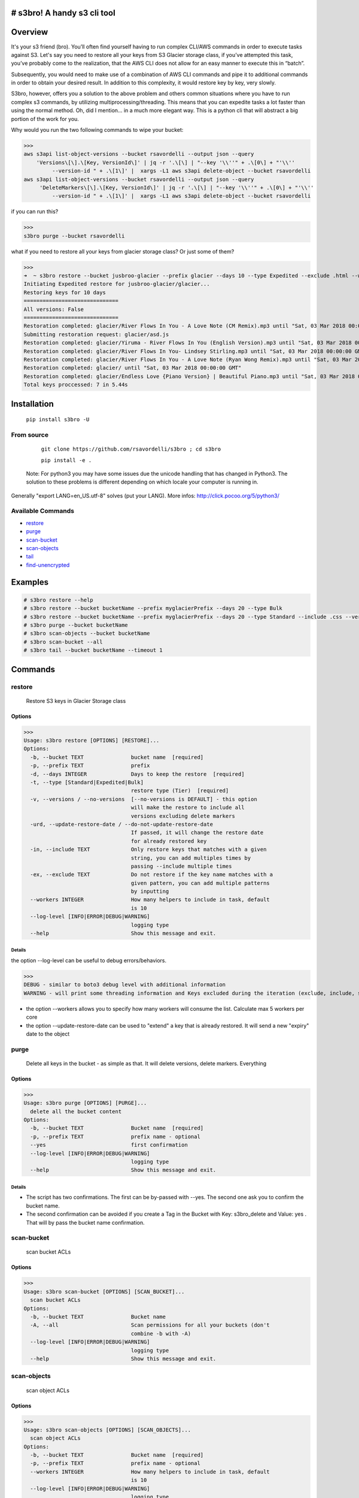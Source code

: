 .. image:: https://img.shields.io/badge/License-MIT-yellow.svg
    :target: https://raw.githubusercontent.com/rsavordelli/s3bro/master/LICENSE

=============================
# s3bro! A handy s3 cli tool
=============================
============
Overview
============
It's your s3 friend (bro). You’ll often find yourself having to run complex CLI/AWS commands in order to execute tasks against S3.  Let's say you need to restore all your keys from S3 Glacier storage class, if you’ve attempted this task, you’ve probably come to the realization, that the AWS CLI does not allow for an easy manner to execute this in “batch”.

Subsequently, you would need to make use of a combination of AWS CLI commands and pipe it to additional commands in order to obtain your desired result. In addition to this complexity, it would restore key by key, very slowly.

S3bro, however, offers you a solution to the above problem and others common situations where you have to run complex s3 commands, by utilizing multiprocessing/threading. This means that you can expedite tasks a lot faster than using the normal method. Oh, did I mention… in a much more elegant way. This is a python cli that will abstract a big portion of the work for you.

Why would you run the two following commands to wipe your bucket:

>>>
aws s3api list-object-versions --bucket rsavordelli --output json --query
    'Versions\[\].\[Key, VersionId\]' | jq -r '.\[\] | "--key '\\''" + .\[0\] + "'\\''
         --version-id " + .\[1\]' |  xargs -L1 aws s3api delete-object --bucket rsavordelli
aws s3api list-object-versions --bucket rsavordelli --output json --query
     'DeleteMarkers\[\].\[Key, VersionId\]' | jq -r '.\[\] | "--key '\\''" + .\[0\] + "'\\''
         --version-id " + .\[1\]' |  xargs -L1 aws s3api delete-object --bucket rsavordelli

if you can run this?

>>>
s3bro purge --bucket rsavordelli


what if you need to restore all your keys from glacier storage class? Or just some of them?

>>>
➜  ~ s3bro restore --bucket jusbroo-glacier --prefix glacier --days 10 --type Expedited --exclude .html --workers 10
Initiating Expedited restore for jusbroo-glacier/glacier...
Restoring keys for 10 days
==============================
All versions: False
==============================
Restoration completed: glacier/River Flows In You - A Love Note (CM Remix).mp3 until "Sat, 03 Mar 2018 00:00:00 GMT"
Submitting restoration request: glacier/asd.js
Restoration completed: glacier/Yiruma - River Flows In You (English Version).mp3 until "Sat, 03 Mar 2018 00:00:00 GMT"
Restoration completed: glacier/River Flows In You- Lindsey Stirling.mp3 until "Sat, 03 Mar 2018 00:00:00 GMT"
Restoration completed: glacier/River Flows In You - A Love Note (Ryan Wong Remix).mp3 until "Sat, 03 Mar 2018 00:00:00 GMT"
Restoration completed: glacier/ until "Sat, 03 Mar 2018 00:00:00 GMT"
Restoration completed: glacier/Endless Love {Piano Version} | Beautiful Piano.mp3 until "Sat, 03 Mar 2018 00:00:00 GMT"
Total keys proccessed: 7 in 5.44s

============
Installation
============
   ``pip install s3bro -U``

***********
From source
***********
    ``git clone https://github.com/rsavordelli/s3bro ; cd s3bro``

    ``pip install -e .``


 Note: For python3 you may have some issues due the unicode handling that has changed in Python3. The solution to these problems is different depending on which locale your computer is running in.
Generally "export LANG=en_US.utf-8" solves (put your LANG). More infos: http://click.pocoo.org/5/python3/

******************
Available Commands
******************
- restore_
- purge_
- scan-bucket_
- scan-objects_
- tail_
- find-unencrypted_


============
Examples
============

.. code:: sh

    # s3bro restore --help
    # s3bro restore --bucket bucketName --prefix myglacierPrefix --days 20 --type Bulk
    # s3bro restore --bucket bucketName --prefix myglacierPrefix --days 20 --type Standard --include .css --versions
    # s3bro purge --bucket bucketName
    # s3bro scan-objects --bucket bucketName
    # s3bro scan-bucket --all
    # s3bro tail --bucket bucketName --timeout 1

============
Commands
============
***************
restore
***************
 Restore S3 keys in Glacier Storage class

Options
------------------
>>>
Usage: s3bro restore [OPTIONS] [RESTORE]...
Options:
  -b, --bucket TEXT               bucket name  [required]
  -p, --prefix TEXT               prefix
  -d, --days INTEGER              Days to keep the restore  [required]
  -t, --type [Standard|Expedited|Bulk]
                                  restore type (Tier)  [required]
  -v, --versions / --no-versions  [--no-versions is DEFAULT] - this option
                                  will make the restore to include all
                                  versions excluding delete markers
  -urd, --update-restore-date / --do-not-update-restore-date
                                  If passed, it will change the restore date
                                  for already restored key
  -in, --include TEXT             Only restore keys that matches with a given
                                  string, you can add multiples times by
                                  passing --include multiple times
  -ex, --exclude TEXT             Do not restore if the key name matches with a
                                  given pattern, you can add multiple patterns
                                  by inputting
  --workers INTEGER               How many helpers to include in task, default
                                  is 10
  --log-level [INFO|ERROR|DEBUG|WARNING]
                                  logging type
  --help                          Show this message and exit.

Details
^^^^^^^^^^^^^^^^^^

the option --log-level can be useful to debug errors/behaviors.

>>>
DEBUG - similar to boto3 debug level with additional information
WARNING - will print some threading information and Keys excluded during the iteration (exclude, include, storage-class, delete-marker, etc)

* the option --workers allows you to specify how many workers will consume the list. Calculate max 5 workers per core

* the option --update-restore-date can be used to "extend" a key that is already restored. It will send a new "expiry" date to the object

***************
purge
***************
 Delete all keys in the bucket - as simple as that. It will delete versions, delete markers. Everything

Options
------------------

>>>
Usage: s3bro purge [OPTIONS] [PURGE]...
  delete all the bucket content
Options:
  -b, --bucket TEXT               Bucket name  [required]
  -p, --prefix TEXT               prefix name - optional
  --yes                           first confirmation
  --log-level [INFO|ERROR|DEBUG|WARNING]
                                  logging type
  --help                          Show this message and exit.


Details
^^^^^^^^^^^^^^^^^^

* The script has two confirmations. The first can be by-passed with --yes. The second one ask you to confirm the bucket name.
* The second confirmation can be avoided if you create a Tag in the Bucket with Key: s3bro_delete and Value: yes . That will by pass the bucket name confirmation.

***************
scan-bucket
***************
 scan bucket ACLs

Options
------------------
>>>
Usage: s3bro scan-bucket [OPTIONS] [SCAN_BUCKET]...
  scan bucket ACLs
Options:
  -b, --bucket TEXT               Bucket name
  -A, --all                       Scan permissions for all your buckets (don't
                                  combine -b with -A)
  --log-level [INFO|ERROR|DEBUG|WARNING]
                                  logging type
  --help                          Show this message and exit.


***************
scan-objects
***************
 scan object ACLs

Options
------------------

>>>
Usage: s3bro scan-objects [OPTIONS] [SCAN_OBJECTS]...
  scan object ACLs
Options:
  -b, --bucket TEXT               Bucket name  [required]
  -p, --prefix TEXT               prefix name - optional
  --workers INTEGER               How many helpers to include in task, default
                                  is 10
  --log-level [INFO|ERROR|DEBUG|WARNING]
                                  logging type
  --help                          Show this message and exit.

Details
^^^^^^^^^^^^^^^^^^
* scan-objects only scan current versions of your objects

***************
tail
***************
 s3 logs in "real-time" through S3 Events (for puts and deletes only)

Options
------------------
>>>
Usage: s3bro tail [OPTIONS] [TAIL]...
  tail is an S3 real-time logging tool. It makes use of S3 events (for puts and deletes only)
Options:
  -b, --bucket TEXT      Bucket name  [required]
  -t, --timeout INTEGER  How much time (in minutes) to run, it will destroy
                         the resources created after this time  [required]
  --help                 Show this message and exit.

Details
^^^^^^^^^^^^^^^^^^
Basically what it does is:

1. Create an SQS
2. Create an S3 Event notification
3. Connect to the queue and keep retrieving the messages until the timeout time is reached.
4. Delete the resources created

>>> --timeout is in minutes
>>> it only works for PUTs and Deletes (s3 events does not support GET requests)

***************
find-unencrypted
***************
 find unencrypted keys in a bucket

Options
------------------

>>>
Usage: s3bro find-unencrypted [OPTIONS] [FIND_UNENCRYPTED]...
  find unencrypted keys in a bucket (ServerSideEncryption)
Options:
  -b, --bucket TEXT               Bucket name  [required]
  -p, --prefix TEXT               prefix name - optional
  -v, --versions / --no-versions  [--no-versions is DEFAULT] - this option
                                  will make the restore to include all
                                  versions excluding delete markers
  --workers INTEGER               How many helpers to include in task, default
                                  is 10
  --log-level [INFO|ERROR|DEBUG|WARNING]
                                  logging type
  --help                          Show this message and exit.

Details
^^^^^^^^^^^^^^^^^^

* it only print defailt for unencrypted keys. If you to check all the keys encryption status, run --log-level WARNING

